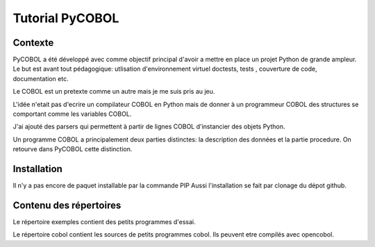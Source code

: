 Tutorial PyCOBOL
================

Contexte
--------

PyCOBOL a été développé avec comme objectif principal d'avoir a mettre en place 
un projet Python de grande ampleur. Le but est avant tout pédagogique: utlisation d'environnement virtuel
doctests, tests , couverture de code, documentation etc.

Le COBOL est un pretexte comme un autre mais je me suis pris au jeu.

L'idée n'etait pas d'ecrire un compilateur COBOL en Python mais 
de donner à un programmeur COBOL des structures se comportant comme les variables COBOL.

J'ai ajouté des parsers qui permettent à partir de lignes COBOL d'instancier des objets Python.

Un programme COBOL a principalement deux parties distinctes: la description des données et la partie procedure. On retourve dans PyCOBOL cette distinction.


Installation
------------

Il n'y a pas encore de paquet installable par la commande PIP
Aussi l'installation se fait par clonage du dépot github.

Contenu des répertoires
-----------------------

Le répertoire exemples contient des petits programmes d'essai.

Le répertoire cobol contient les sources de petits programmes cobol.
Ils peuvent etre compilés avec opencobol. 